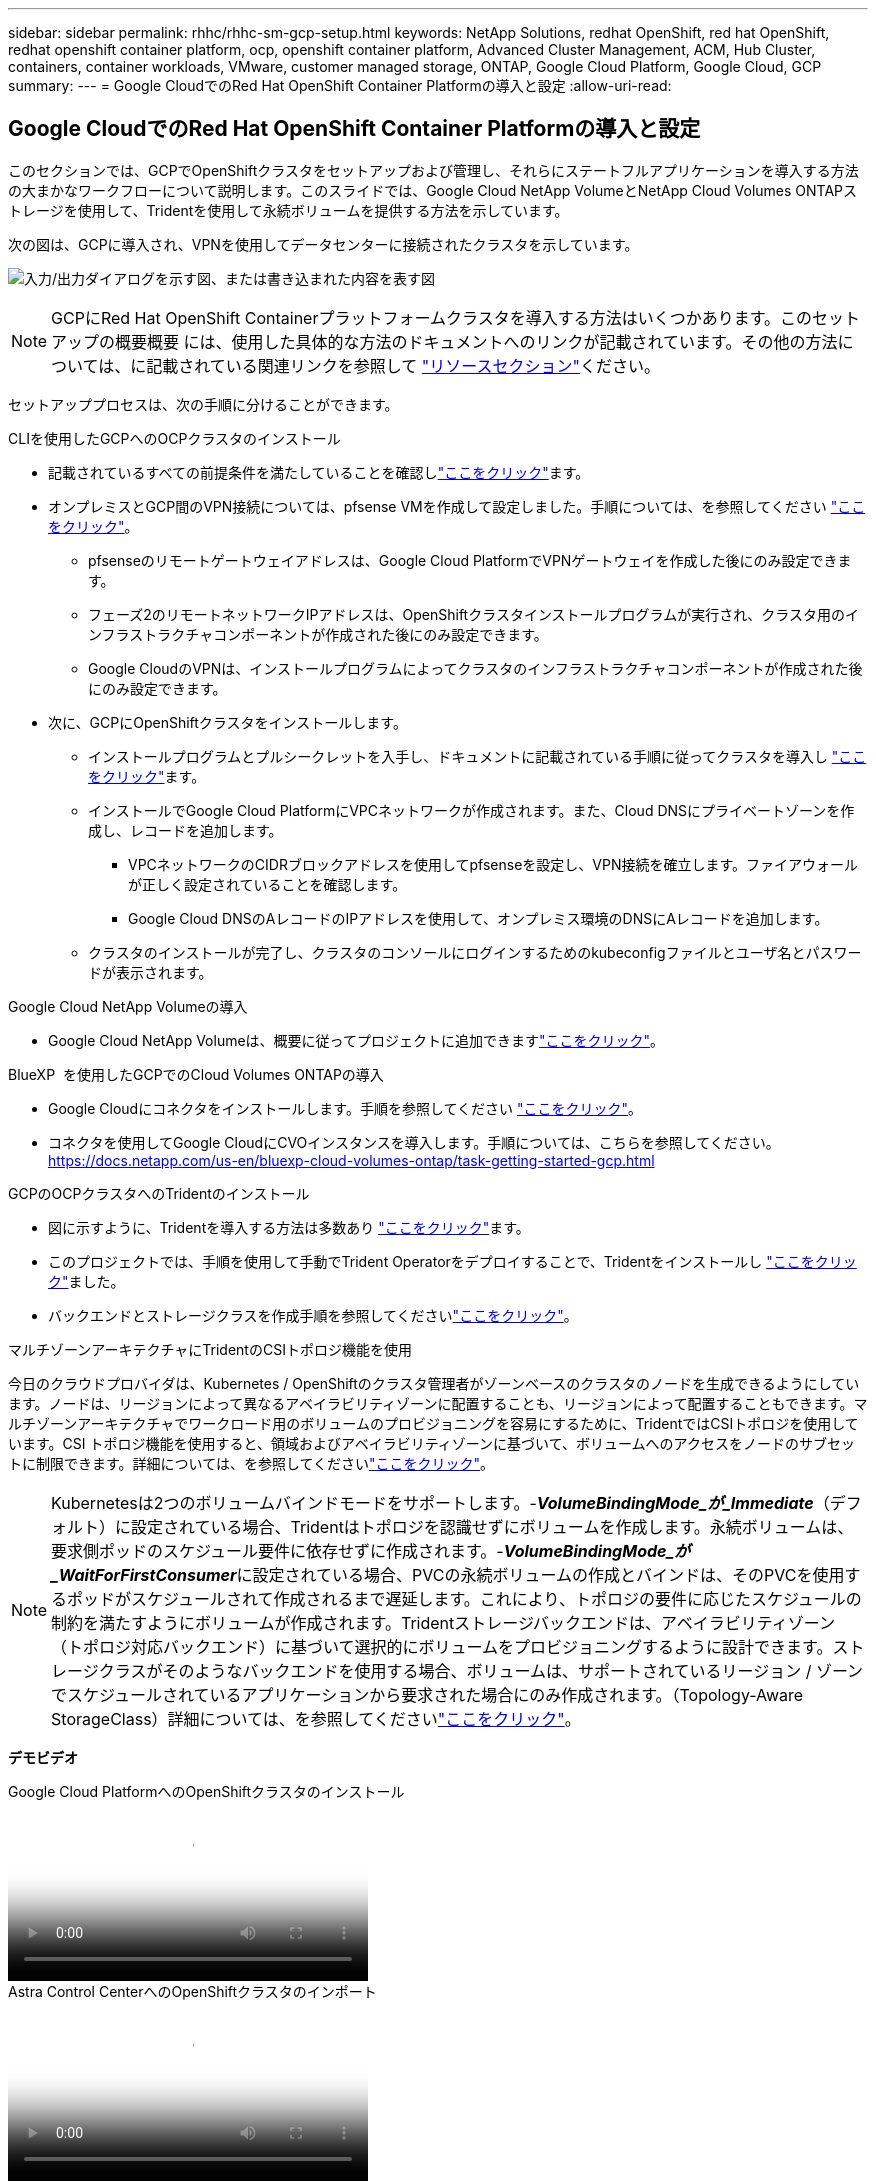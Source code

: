 ---
sidebar: sidebar 
permalink: rhhc/rhhc-sm-gcp-setup.html 
keywords: NetApp Solutions, redhat OpenShift, red hat OpenShift, redhat openshift container platform, ocp, openshift container platform, Advanced Cluster Management, ACM, Hub Cluster, containers, container workloads, VMware, customer managed storage, ONTAP, Google Cloud Platform, Google Cloud, GCP 
summary:  
---
= Google CloudでのRed Hat OpenShift Container Platformの導入と設定
:allow-uri-read: 




== Google CloudでのRed Hat OpenShift Container Platformの導入と設定

[role="lead"]
このセクションでは、GCPでOpenShiftクラスタをセットアップおよび管理し、それらにステートフルアプリケーションを導入する方法の大まかなワークフローについて説明します。このスライドでは、Google Cloud NetApp VolumeとNetApp Cloud Volumes ONTAPストレージを使用して、Tridentを使用して永続ボリュームを提供する方法を示しています。

次の図は、GCPに導入され、VPNを使用してデータセンターに接続されたクラスタを示しています。

image:rhhc-self-managed-gcp.png["入力/出力ダイアログを示す図、または書き込まれた内容を表す図"]


NOTE: GCPにRed Hat OpenShift Containerプラットフォームクラスタを導入する方法はいくつかあります。このセットアップの概要概要 には、使用した具体的な方法のドキュメントへのリンクが記載されています。その他の方法については、に記載されている関連リンクを参照して link:rhhc-resources.html["リソースセクション"]ください。

セットアッププロセスは、次の手順に分けることができます。

.CLIを使用したGCPへのOCPクラスタのインストール
* 記載されているすべての前提条件を満たしていることを確認しlink:https://docs.openshift.com/container-platform/4.13/installing/installing_gcp/installing-gcp-default.html["ここをクリック"]ます。
* オンプレミスとGCP間のVPN接続については、pfsense VMを作成して設定しました。手順については、を参照してください https://docs.netgate.com/pfsense/en/latest/recipes/ipsec-s2s-psk.html["ここをクリック"]。
+
** pfsenseのリモートゲートウェイアドレスは、Google Cloud PlatformでVPNゲートウェイを作成した後にのみ設定できます。
** フェーズ2のリモートネットワークIPアドレスは、OpenShiftクラスタインストールプログラムが実行され、クラスタ用のインフラストラクチャコンポーネントが作成された後にのみ設定できます。
** Google CloudのVPNは、インストールプログラムによってクラスタのインフラストラクチャコンポーネントが作成された後にのみ設定できます。


* 次に、GCPにOpenShiftクラスタをインストールします。
+
** インストールプログラムとプルシークレットを入手し、ドキュメントに記載されている手順に従ってクラスタを導入し https://docs.openshift.com/container-platform/4.13/installing/installing_gcp/installing-gcp-default.html["ここをクリック"]ます。
** インストールでGoogle Cloud PlatformにVPCネットワークが作成されます。また、Cloud DNSにプライベートゾーンを作成し、レコードを追加します。
+
*** VPCネットワークのCIDRブロックアドレスを使用してpfsenseを設定し、VPN接続を確立します。ファイアウォールが正しく設定されていることを確認します。
*** Google Cloud DNSのAレコードのIPアドレスを使用して、オンプレミス環境のDNSにAレコードを追加します。


** クラスタのインストールが完了し、クラスタのコンソールにログインするためのkubeconfigファイルとユーザ名とパスワードが表示されます。




.Google Cloud NetApp Volumeの導入
* Google Cloud NetApp Volumeは、概要に従ってプロジェクトに追加できますlink:https://cloud.google.com/netapp/volumes/docs/discover/overview["ここをクリック"]。


.BlueXP  を使用したGCPでのCloud Volumes ONTAPの導入
* Google Cloudにコネクタをインストールします。手順を参照してください https://docs.netapp.com/us-en/bluexp-setup-admin/task-install-connector-google-bluexp-gcloud.html["ここをクリック"]。
* コネクタを使用してGoogle CloudにCVOインスタンスを導入します。手順については、こちらを参照してください。 https://docs.netapp.com/us-en/bluexp-cloud-volumes-ontap/task-getting-started-gcp.html[]


.GCPのOCPクラスタへのTridentのインストール
* 図に示すように、Tridentを導入する方法は多数あり https://docs.netapp.com/us-en/trident/trident-get-started/kubernetes-deploy.html["ここをクリック"]ます。
* このプロジェクトでは、手順を使用して手動でTrident Operatorをデプロイすることで、Tridentをインストールし https://docs.netapp.com/us-en/trident/trident-get-started/kubernetes-deploy-operator.html["ここをクリック"]ました。
* バックエンドとストレージクラスを作成手順を参照してくださいlink:https://docs.netapp.com/us-en/trident/trident-use/backends.html["ここをクリック"]。


.マルチゾーンアーキテクチャにTridentのCSIトポロジ機能を使用
今日のクラウドプロバイダは、Kubernetes / OpenShiftのクラスタ管理者がゾーンベースのクラスタのノードを生成できるようにしています。ノードは、リージョンによって異なるアベイラビリティゾーンに配置することも、リージョンによって配置することもできます。マルチゾーンアーキテクチャでワークロード用のボリュームのプロビジョニングを容易にするために、TridentではCSIトポロジを使用しています。CSI トポロジ機能を使用すると、領域およびアベイラビリティゾーンに基づいて、ボリュームへのアクセスをノードのサブセットに制限できます。詳細については、を参照してくださいlink:https://docs.netapp.com/us-en/trident/trident-use/csi-topology.html["ここをクリック"]。


NOTE: Kubernetesは2つのボリュームバインドモードをサポートします。-**_VolumeBindingMode_が_Immediate_**（デフォルト）に設定されている場合、Tridentはトポロジを認識せずにボリュームを作成します。永続ボリュームは、要求側ポッドのスケジュール要件に依存せずに作成されます。-**_VolumeBindingMode_が_WaitForFirstConsumer_**に設定されている場合、PVCの永続ボリュームの作成とバインドは、そのPVCを使用するポッドがスケジュールされて作成されるまで遅延します。これにより、トポロジの要件に応じたスケジュールの制約を満たすようにボリュームが作成されます。Tridentストレージバックエンドは、アベイラビリティゾーン（トポロジ対応バックエンド）に基づいて選択的にボリュームをプロビジョニングするように設計できます。ストレージクラスがそのようなバックエンドを使用する場合、ボリュームは、サポートされているリージョン / ゾーンでスケジュールされているアプリケーションから要求された場合にのみ作成されます。（Topology-Aware StorageClass）詳細については、を参照してくださいlink:https://docs.netapp.com/us-en/trident/trident-use/csi-topology.html["ここをクリック"]。

[下線]#*デモビデオ*#

.Google Cloud PlatformへのOpenShiftクラスタのインストール
video::4efc68f1-d37f-4cdd-874a-b09700e71da9[panopto,width=360]
.Astra Control CenterへのOpenShiftクラスタのインポート
video::57b63822-6bf0-4d7b-b844-b09700eac6ac[panopto,width=360]